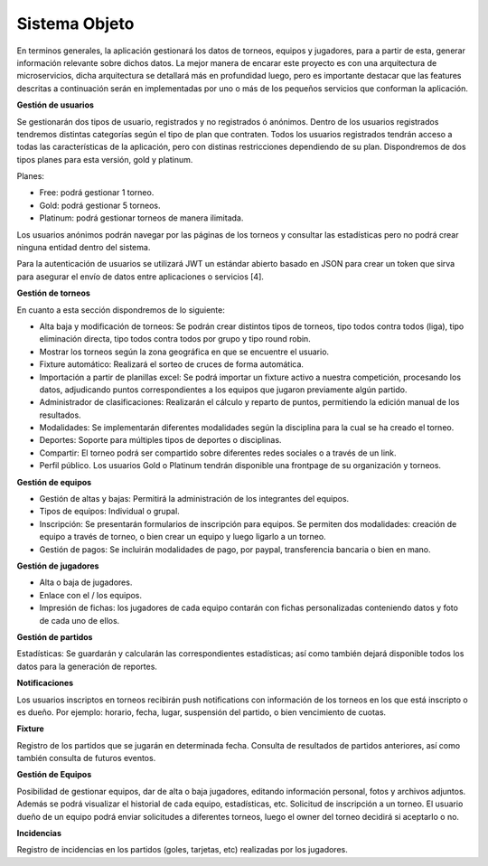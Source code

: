 Sistema Objeto
--------------

En terminos generales, la aplicación gestionará los datos de torneos, equipos y jugadores, para a partir de esta, generar información
relevante sobre dichos datos. La mejor manera de encarar este proyecto es con una arquitectura de microservicios, dicha arquitectura se
detallará más en profundidad luego, pero es importante destacar que las features descritas a continuación serán en implementadas por uno o más
de los pequeños servicios que conforman la aplicación.


**Gestión de usuarios**

Se gestionarán dos tipos de usuario, registrados y no registrados ó anónimos. Dentro de los usuarios registrados tendremos distintas
categorías según el tipo de plan que contraten. Todos los usuarios registrados tendrán acceso a todas las características de la aplicación, pero
con distinas restricciones dependiendo de su plan. Dispondremos de dos tipos planes para esta versión, gold y platinum.

Planes:

* Free: podrá gestionar 1 torneo.
* Gold: podrá gestionar 5 torneos.
* Platinum: podrá gestionar torneos de manera ilimitada.

Los usuarios anónimos podrán navegar por las páginas de los torneos y consultar las estadísticas pero no podrá crear ninguna entidad dentro
del sistema.

Para la autenticación de usuarios se utilizará JWT un estándar abierto basado en JSON para crear un token que sirva para asegurar
el envío de datos entre aplicaciones o servicios [4].

**Gestión de torneos**

En cuanto a esta sección dispondremos de lo siguiente:

* Alta baja y modificación de torneos: Se podrán crear distintos tipos de torneos, tipo todos contra todos (liga), tipo eliminación directa,  tipo todos contra todos por grupo y tipo round robin.
* Mostrar los torneos según la zona geográfica en que se encuentre el usuario.
* Fixture automático: Realizará el sorteo de cruces de forma automática.
* Importación a partir de planillas excel: Se podrá importar un fixture activo a nuestra competición, procesando los datos, adjudicando puntos correspondientes a los equipos que jugaron previamente algún partido.
* Administrador de clasificaciones: Realizarán el cálculo y reparto de puntos, permitiendo la edición manual de los resultados.
* Modalidades: Se implementarán diferentes modalidades según la disciplina para la cual se ha creado el torneo.
* Deportes: Soporte para múltiples tipos de deportes o disciplinas.
* Compartir: El torneo podrá ser compartido sobre diferentes redes sociales o a través de un link.
* Perfil público. Los usuarios Gold o Platinum tendrán disponible una frontpage de su organización y torneos.

**Gestión de equipos**

* Gestión de altas y bajas: Permitirá la administración de los integrantes del equipos.
* Tipos de equipos: Individual o grupal.
* Inscripción: Se presentarán formularios de inscripción para equipos. Se permiten dos modalidades: creación de equipo a través de torneo, o bien crear un equipo y luego ligarlo a un torneo.
* Gestión de pagos: Se incluirán modalidades de pago, por paypal, transferencia bancaria o bien en mano.

**Gestión de jugadores**

* Alta o baja de jugadores.
* Enlace con el / los equipos.
* Impresión de fichas: los jugadores de cada equipo contarán con fichas personalizadas conteniendo datos y foto de cada uno de ellos.

**Gestión de partidos**

Estadísticas: Se guardarán y calcularán las correspondientes estadísticas; así como también dejará disponible todos los datos para la generación de reportes.

**Notificaciones**

Los usuarios inscriptos en torneos recibirán push notifications con información de los torneos en los que está inscripto o es dueño.
Por ejemplo: horario, fecha, lugar, suspensión del partido, o bien vencimiento de cuotas.

**Fixture**

Registro de los partidos que se jugarán en determinada fecha. Consulta de resultados de partidos anteriores, así como también consulta de futuros eventos.

**Gestión de Equipos**

Posibilidad de gestionar equipos, dar de alta o baja jugadores, editando información personal, fotos y archivos adjuntos. Además se podrá visualizar el historial de cada equipo, estadísticas, etc.
Solicitud de inscripción a un torneo. El usuario dueño de un equipo podrá enviar solicitudes a diferentes torneos, luego el owner del torneo decidirá si aceptarlo o no.

**Incidencias**

Registro de incidencias en los partidos (goles, tarjetas, etc) realizadas por los jugadores.
